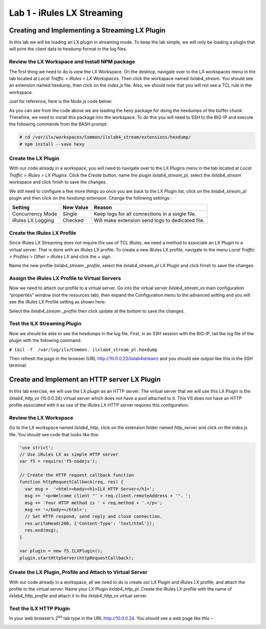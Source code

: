 Lab 1 - iRules LX Streaming
-------------------

Creating and Implementing a Streaming LX Plugin
~~~~~~~~~~~~~~~~~~~~~~~~~~~~~~~~~~~~~~~~~~~~~~~

In this lab we will be loading an LX plugin in streaming mode. To keep
the lab simple, we will only be loading a plugin that will print the
client data to hexdump format in the log files.


Review the LX Workspace and Install NPM package
^^^^^^^^^^^^^^^^^^^^^^^^^^^^^^^^^^^^^^^^^^^^^^^

The first thing we need to do is view the LX Workspace. On the desktop,
navigate over to the LX workspaces menu in the tab located at *Local
Traffic > iRules > LX Workspaces*. Then click the workspace named
*ilxlab4\_stream*. You should see an extension named hexdump, then click
on the *index.js* file. Also, we should note that you will not see a TCL
rule in the workspace.

Just for reference, here is the Node.js code below:

.. code-block:: javascript
   :linenos:

   'use strict';
   // Hexdump all client data to stdout on L4 virtual server
   var f5 = require('f5-nodejs');
   var plugin = new f5.ILXPlugin();
   var hexy = require('hexy');

   // Register a listener for the client ILXPlugin "connect" event
   plugin.on('connect', function(flow) {
     // Register a listener for the ILXStream "data" event
     flow.client.on('data', function (data) {
       console.log(hexy.hexy(data)); //Print the client data to STDOUT
       flow.server.write(data);  //Pass the client data to the server stream
     })

     // Create event listeners for error events
     flow.client.on('error', function(errorText) {
       console.log('client error event: ' + errorText);
     });
     flow.server.on('error', function(errorText) {
       console.log('server error event: ' + errorText);
     });
     flow.on('error', function(errorText) {
       console.log('flow error event: ' + errorText);
     });
   });

   // Tell TMM not to send data from server to Node
   var options = new f5.ILXPluginOptions();
   options.handleServerData = false;
   plugin.start(options); //Start the plugin in streaming mode

As you can see from the code above we are loading the hexy package for
doing the hexdumps of the buffer chunk. Therefore, we need to install
this package into the workspace. To do this you will need to SSH to the
BIG-IP and execute the following commands from the BASH prompt:

.. code-block:: console

   # cd /var/ilx/workspaces/Common/ilxlab4_stream/extensions/hexdump/
   # npm install --save hexy

Create the LX Plugin
^^^^^^^^^^^^^^^^^^^^

With our code already in a workspace, you will need to navigate over to
the LX Plugins menu in the tab located at *Local Traffic > iRules > LX
Plugins*. Click the *Create* button, name the plugin
*ilxlab4\_stream\_pl*, select the *ilxlab4\_stream* workspace and click
finish to save the changes.

We still need to configure a few more things so once you are back to the
LX Plugin list, click on the *ilxlab4\_stream\_pl* plugin and then click
on the *hexdump* extension. Change the following settings:

+---------------------+-------------+----------------------------------------------------+
| Setting             | New Value   | Reason                                             |
+=====================+=============+====================================================+
| Concurrency Mode    | Single      | Keep logs for all connections in a single file.    |
+---------------------+-------------+----------------------------------------------------+
| iRules LX Logging   | Checked     | Will make extension send logs to dedicated file.   |
+---------------------+-------------+----------------------------------------------------+

Create the iRules LX Profile
^^^^^^^^^^^^^^^^^^^^^^^^^^^^

Since iRules LX Streaming does not require the use of TCL iRules, we
need a method to associate an LX Plugin to a virtual server. That is
done with an iRules LX profile. To create a new iRules LX profile,
navigate to the menu *Local Traffic > Profiles > Other > iRules LX* and
click the + sign.

Name the new profile *ilxlab4\_stream \_profile*, select the
*ilxlab4\_stream\_pl* LX Plugin and click finish to save the changes.

Assign the iRules LX Profile to Virtual Servers
^^^^^^^^^^^^^^^^^^^^^^^^^^^^^^^^^^^^^^^^^^^^^^^

Now we need to attach our profile to a virtual server. Go into the
virtual server *ilxlab4\_stream\_vs* main configuration “properties”
window (not the resources tab), then expand the Configuration menu
to the advanced setting and you will see the iRules LX Profile setting
as shown here:

|image18|

Select the *ilxlab4\_stream \_profile* then click update at the bottom
to save the changes.

Test the ILX Streaming Plugin
^^^^^^^^^^^^^^^^^^^^^^^^^^^^^

Now we should be able to see the hexdumps in the log file. First, in an
SSH session with the BIG-IP, tail the log file of the plugin with the
following command:

``# tail -f  /var/log/ilx/Common. ilxlab4_stream_pl.hexdump``

Then refresh the page in the browser (URL http://10.0.0.23/ilxlab4stream)
and you should see output like this in the SSH terminal:

|image19|

Create and Implement an HTTP server LX Plugin
~~~~~~~~~~~~~~~~~~~~~~~~~~~~~~~~~~~~~~~~~~~~~

In this lab exercise, we will use the LX plugin as an HTTP server. The
virtual server that we will use this LX Plugin is the
*ilxlab4\_http\_vs* (10.0.0.24) virtual server which does not have a pool attached
to it. This VS does not have an HTTP profile associated with it as use
of the iRules LX HTTP server requires this configuration.

Review the LX Workspace
^^^^^^^^^^^^^^^^^^^^^^^

Go to the LX workspace named *ilxlab4\_http*, click on the extension
folder named *http\_server* and click on the *index.js* file. You should
see code that looks like this:

.. code-block:: javascript

   'use strict';
   // Use iRules LX as simple HTTP server
   var f5 = require('f5-nodejs');

   // Create the HTTP request callback function
   function httpRequestCallback(req, res) {
     var msg =  '<html><body><h1>ILX HTTP Server</h1>';
     msg += '<p>Welcome client "' + req.client.remoteAddress + '". ';
     msg += 'Your HTTP method is ' + req.method + '.</p>';
     msg += '</body></html>';
     // Set HTTP respond, send reply and close connection.
     res.writeHead(200, {'Content-Type': 'text/html'});
     res.end(msg);
   }

   var plugin = new f5.ILXPlugin();
   plugin.startHttpServer(httpRequestCallback);

Create the LX Plugin, Profile and Attach to Virtual Server
^^^^^^^^^^^^^^^^^^^^^^^^^^^^^^^^^^^^^^^^^^^^^^^^^^^^^^^^^^

With our code already in a workspace, all we need to do is create our LX
Plugin and iRules LX profile, and attach the profile to the virtual
server. Name your LX Plugin *ilxlab4\_http\_pl*. Create the iRules LX
profile with the name of *ilxlab4\_http\_profile* and attach it to the
*ilxlab4\_http\_vs* virtual server.

Test the ILX HTTP Plugin
^^^^^^^^^^^^^^^^^^^^^^^^

In your web browser’s 2\ :sup:`nd` tab type in the URL http://10.0.0.24.
You should see a web page like this –

|image20|

.. |image18| image:: /_static/class3/image19.png
   :width: 4.67675in
   :height: 3.65336in
.. |image19| image:: /_static/class3/image20.png
   :width: 6.30972in
   :height: 3.47979in
.. |image20| image:: /_static/class3/image21.png
   :width: 4.17027in
   :height: 1.29401in
